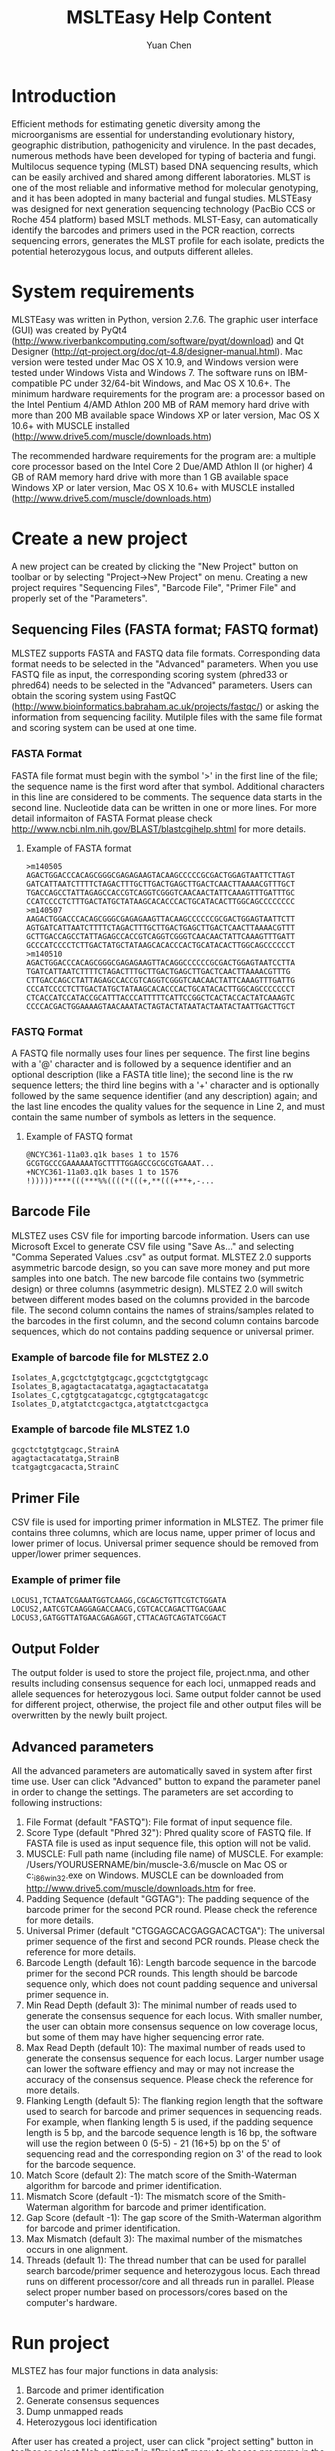 #+TITLE: MSLTEasy Help Content
#+AUTHOR: Yuan Chen
* Introduction
  Efficient methods for estimating genetic diversity among the microorganisms are essential for understanding evolutionary history, geographic distribution, pathogenicity and virulence. In the past decades, numerous methods have been developed for typing of bacteria and fungi. Multilocus sequence typing (MLST) based DNA sequencing results, which can be easily archived and shared among different laboratories. MLST is one of the most reliable and informative method for molecular genotyping, and it has been adopted in many bacterial and fungal studies. 
  MLSTEasy was designed for next generation sequencing technology (PacBio CCS or Roche 454 platform) based MSLT methods. MLST-Easy, can automatically identify the barcodes and primers used in the PCR reaction, corrects sequencing errors, generates the MLST profile for each isolate, predicts the potential heterozygous locus, and outputs different alleles. 
* System requirements
  MLSTEasy was written in Python, version 2.7.6. The graphic user interface (GUI) was created by PyQt4 (http://www.riverbankcomputing.com/software/pyqt/download) and Qt Designer (http://qt-project.org/doc/qt-4.8/designer-manual.html). Mac version were tested under Mac OS X 10.9, and Windows version were tested under Windows Vista and Windows 7. The software runs on IBM-compatible PC under 32/64-bit Windows, and Mac OS X 10.6+. The minimum hardware requirements for the program are:
    a processor based on the Intel Pentium 4/AMD Athlon
    200 MB of RAM memory
    hard drive with more than 200 MB available space
    Windows XP or later version, Mac OS X 10.6+ with MUSCLE installed (http://www.drive5.com/muscle/downloads.htm)

  The recommended hardware requirements for the program are:
    a multiple core processor based on the Intel Core 2 Due/AMD Athlon II (or higher)
    4 GB of RAM memory
    hard drive with more than 1 GB available space
    Windows XP or later version, Mac OS X 10.6+ with MUSCLE installed (http://www.drive5.com/muscle/downloads.htm)
* Create a new project
  A new project can be created by clicking the "New Project" button on toolbar or by selecting "Project->New Project" on menu. Creating a new project requires "Sequencing Files", "Barcode File", "Primer File" and properly set of the "Parameters".
** Sequencing Files (FASTA format; FASTQ format)
  MLSTEZ supports FASTA and FASTQ data file formats. Corresponding data format needs to be selected in the "Advanced" parameters. When you use FASTQ file as input, the corresponding scoring system (phred33 or phred64) needs to be selected in the "Advanced" parameters. Users can obtain the scoring system using FastQC (http://www.bioinformatics.babraham.ac.uk/projects/fastqc/) or asking the information from sequencing facility. Mutilple files with the same file format and scoring system can be used at one time.
*** FASTA Format
  FASTA file format must begin with the symbol '>' in the first line of the file; the sequence name is the first word after that symbol. Additional characters in this line are considered to be comments. The sequence data starts in the second line. Nucleotide data can be written in one or more lines. For more detail informaiton of FASTA Format please check http://www.ncbi.nlm.nih.gov/BLAST/blastcgihelp.shtml for more details. 
**** Example of FASTA format
#+NAME: FastaSample
#+BEGIN_SRC
>m140505
AGACTGGACCCACAGCGGGCGAGAGAAGTACAAGCCCCCGCGACTGGAGTAATTCTTAGT
GATCATTAATCTTTTCTAGACTTTGCTTGACTGAGCTTGACTCAACTTAAAACGTTTGCT
TGACCAGCCTATTAGAGCCACCGTCAGGTCGGGTCAACAACTATTCAAAGTTTGATTTGC
CCATCCCCTCTTTGACTATGCTATAAGCACACCCACTGCATACACTTGGCAGCCCCCCCC
>m140507
AAGACTGGACCCACAGCGGGCGAGAGAAGTTACAAGCCCCCCGCGACTGGAGTAATTCTT
AGTGATCATTAATCTTTTCTAGACTTTGCTTGACTGAGCTTGACTCAACTTAAAACGTTT
GCTTGACCAGCCTATTAGAGCCACCGTCAGGTCGGGTCAACAACTATTCAAAGTTTGATT
GCCCATCCCCTCTTGACTATGCTATAAGCACACCCACTGCATACACTTGGCAGCCCCCCT
>m140510
AGACTGGACCCACAGCGGGCGAGAGAAGTTACAGGCCCCCCGCGACTGGAGTAATCCTTA
TGATCATTAATCTTTTCTAGACTTTGCTTGACTGAGCTTGACTCAACTTAAAACGTTTG
CTTGACCAGCCTATTAGAGCCACCGTCAGGTCGGGTCAACAACTATTCAAAGTTTGATTG
CCCATCCCCTCTTGACTATGCTATAAGCACACCCACTGCATACACTTGGCAGCCCCCCCT
CTCACCATCCATACCGCATTTACCCATTTTTCATTCCGGCTCACTACCACTATCAAAGTC
CCCCACGACTGGAAAAGTAACAAATACTAGTACTATAATACTAATACTAATTGACTTGCT
#+END_SRC
*** FASTQ Format
  A FASTQ file normally uses four lines per sequence. The first line begins with a '@' character and is followed by a sequence identifier and an optional description (like a FASTA title line); the second line is the rw sequence letters; the third line begins with a '+' character and is optionally followed by the same sequence identifier (and any description) again; and the last line encodes the quality values for the sequence in Line 2, and must contain the same number of symbols as letters in the sequence. 
**** Example of FASTQ format
#+NAME: FASTQSample
#+BEGIN_SRC
@NCYC361-11a03.q1k bases 1 to 1576
GCGTGCCCGAAAAAATGCTTTTGGAGCCGCGCGTGAAAT...
+NCYC361-11a03.q1k bases 1 to 1576
!)))))****(((***%%((((*(((+,**(((+**+,-...
#+END_SRC
** Barcode File
  MLSTEZ uses CSV file for importing barcode information. Users can use Microsoft Excel to generate CSV file using "Save As..." and selecting "Comma Seperated Values .csv" as output format. MLSTEZ 2.0 supports asymmetric barcode design, so you can save more money and put more samples into one batch. The new barcode file contains two (symmetric design) or three columns (asymmetric design). MLSTEZ 2.0 will switch between different modes based on the columns provided in the barcode file. The second column contains the names of strains/samples related to the barcodes in the first column, and the second column contains barcode sequences, which do not contains padding sequence or universal primer.
*** Example of barcode file for MLSTEZ 2.0
#+NAME: barcodesample2.0
#+BEGIN_SRC
Isolates_A,gcgctctgtgtgcagc,gcgctctgtgtgcagc
Isolates_B,agagtactacatatga,agagtactacatatga
Isolates_C,cgtgtgcatagatcgc,cgtgtgcatagatcgc
Isolates_D,atgtatctcgactgca,atgtatctcgactgca
#+END_SRC
*** Example of barcode file MLSTEZ 1.0
#+NAME: barcodesample
#+BEGIN_SRC
gcgctctgtgtgcagc,StrainA
agagtactacatatga,StrainB
tcatgagtcgacacta,StrainC
#+END_SRC
** Primer File
  CSV file is used for importing primer information in MLSTEZ. The primer file contains three columns, which are locus name, upper primer of locus and lower primer of locus. Universal primer sequence should be removed from upper/lower primer sequences. 
*** Example of primer file
#+NAME: primersample
#+BEGIN_SRC
LOCUS1,TCTAATCGAAATGGTCAAGG,CGCAGCTGTTCGTCTGGATA
LOCUS2,AATCGTCAAGGAGACCAACG,CGTCACCAGACTTGACGAAC
LOCUS3,GATGGTTATGAACGAGAGGT,CTTACAGTCAGTATCGGACT
#+END_SRC
** Output Folder
  The output folder is used to store the project file, project.nma, and other results including consensus sequence for each loci, unmapped reads and allele sequences for heterozygous loci. Same output folder cannot be used for different project, otherwise, the project file and other output files will be overwritten by the newly built project. 
** Advanced parameters
  All the advanced parameters are automatically saved in system after first time use. User can click "Advanced" button to expand the parameter panel in order to change the settings. The parameters are set according to following instructions:
1. File Format (default "FASTQ"): File format of input sequence file. 
2. Score Type (default "Phred 32"): Phred quality score of FASTQ file. If FASTA file is used as input sequence file, this option will not be valid.
3. MUSCLE: Full path name (including file name) of MUSCLE. For example: /Users/YOURUSERNAME/bin/muscle-3.6/muscle on Mac OS or c:\muscle-3.6\muscle_i86win32.exe on Windows. MUSCLE can be downloaded from http://www.drive5.com/muscle/downloads.htm for free. 
4. Padding Sequence (default "GGTAG"): The padding sequence of the barcode primer for the second PCR round. Please check the reference for more details. 
5. Universal Primer (default "CTGGAGCACGAGGACACTGA"): The universal primer sequence of the first and second PCR rounds. Please check the reference for more details. 
6. Barcode Length (default 16): Length barcode sequence in the barcode primer for the second PCR rounds. This length should be barcode sequence only, which does not count padding sequence and universal primer sequence in. 
7. Min Read Depth (default 3): The minimal number of reads used to generate the consensus sequence for each locus. With smaller number, the user can obtain more consensus sequence on low coverage locus, but some of them may have higher sequencing error rate.
8. Max Read Depth (default 10): The maximal number of reads used to generate the consensus sequence for each locus. Larger number usage can lower the software effiency and may or may not increase the accuracy of the consensus sequence. Please check the reference for more details. 
9. Flanking Length (default 5): The flanking region length that the software used to search for barcode and primer sequences in sequencing reads. For example, when flanking length 5 is used, if the padding sequence length is 5 bp, and the barcode sequence length is 16 bp, the software will use the region between 0 (5-5) - 21 (16+5) bp on the 5' of sequencing read and the corresponding region on 3' of the read to look for the barcode sequence. 
10. Match Score (default 2): The match score of the Smith-Waterman algorithm for barcode and primer identification.
11. Mismatch Score (default -1): The mismatch score of the Smith-Waterman algorithm for barcode and primer identification.
12. Gap Score (default -1): The gap score of the Smith-Waterman algorithm for barcode and primer identification.
13. Max Mismatch (default 3): The maximal number of the mismatches occurs in one alignment.
14. Threads (default 1): The thread number that can be used for parallel search barcode/primer sequence and heterozygous locus. Each thread runs on different processor/core and all threads run in parallel. Please select proper number based on processors/cores based on the computer's hardware. 
* Run project
MLSTEZ has four major functions in data analysis:
1) Barcode and primer identification
2) Generate consensus sequences
3) Dump unmapped reads
4) Heterozygous loci identification
After user has created a project, user can click "project setting" button in toolbar or select "Job settings" in "Project" menu to choose programs in the analysis. User can select "Run the whole process", which will run all four programs one by one. Alternatly, user also can selected one to several programs they interested in. After programs are selected, the "Run" button/menu will be enabled. 
** Barcode and primer identification
This function is used to identify barcodes and primers in the sequencing reads, and it is necessary for the other three functions. Smith-Waterman algorithm is used for identification the barcode and primer sequences in the reads based on user settings (see "Advanced parameters"). After the analysis, MLSTEZ will show "Read Length", "Alignment Ratio", "Length Range" and "Sample Stats" in the software interface.
+ Read length dist: Barplot shows length distribution of all sequencing reads in the project
+ Alignment ratio: Pie chart shows the ratio of barcode and primer identified reads in all reads
+ Length ranges: Boxplot shows the length distribution of each locus. Blue "+" stands for outlier.
+ Read stats: Table shows the read number of each locus of each sample and total read number of each sample. The number in the brackets is the total read number identified for certain locus of the sample, and the number outside the brackets is the valid read number, which stands for the number of reads after filtered by the length range. If the valid read number is less than the minimal read number for generate the consensus (see "Advanced parameters"), this locus will shows with grey background, which means no consensus sequence will be generated for this locus. Double click on the locus grid will open a window, which shows the "Trimmed" reads (reads without primer sequences) and "Untrimmed" reads (raw reads).
** Generate consensus sequences
The consensus sequences will be generated for the locus with more than minimal number of valid reads. All the consensus sequences will be output into the "Output Folder" in FASTA format automatically. Each locus will be output as single file named with "cons.LOCUSNAME.fasta", and each consensus is named with the locus name and sample name. The barcode and primer sequences have removed from the consensus, and the sequence directions have been adjusted based on the given upper and lower primers. A table of all sample loci will be shown in the main interface after analysis is completed. Double click on the the sample name shows all the generated consensus sequences for the sample, and double click on single locus shows the corresponding consensus sequence. 
** Dump unmapped reads
The reads failed to identify by barcode or primer sequences can be output by this function for further analysis. The output file is stored in "Output Folder" named with "UnmappedReads.seq". Sequences after <NoBarcode> are the reads that are failed to identify barcode on one or both ends. Sequences after certain barcode sequences are the reads that are failed to identify primer sequences on one or both ends after barcode indentification.
** Search for heterozygous locus
MLSTEZ can identify possible heterozygous locus based on the sequence differences among the reads. Five valid reads is the minimal requirements for the analysis. If two different sequence clusters are identified, the software will generate consensus sequences for both clusters. A possible heterozygous locus requires more than three nucleotide differences among the two concensus sequences. A table view of the result are shown in the main interface. The locus labelled and "Yes" and orange background indicate this locus might be a heterozygous locus. Double click the grid will show the consensus sequences for both alleles. The locus labelled with "NA" indicates the read number is less than the minimal requirements for this analysis. All the consensus sequences are saved in "Het.cons.fasta" under "Output Folder". The consensus sequences are named with SAMPLENAME_LOCUSNAME_allele1/2.
* Open Project
All of the project information is saved in "project.nma" under "Output Folder" automatically. User can open a existing project by clicking "Open Project" button in toolbar or by selecting "Open Project" in "Project" menu and then select the folder that was used as "Output Folder" before. All the results will be loaded in the software, and the user can even run the analysis functions that have not been processed. 
* Merge Projects
The project merge function is designed for the samples that have been sequenced more than once in different batches in order to get higher read coverage. Different project can be merged together based on the sample names. The sequence reads identified by the sample name in different project will be merged together. After the merge step, user can "generate consensus sequences", "dump the unmapped reads" and identify the heteozygous locus using the merged data. 
